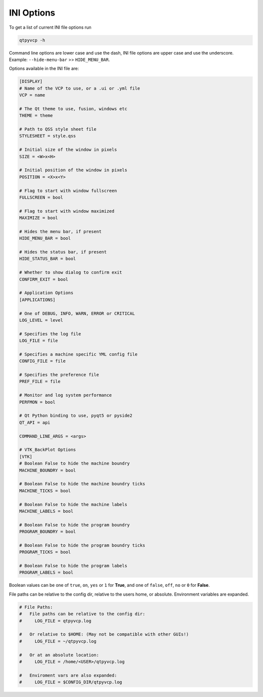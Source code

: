 ===========
INI Options
===========

To get a list of current INI file options run

.. code-block:: bash

    qtpyvcp -h

Command line options are lower case and use the dash, INI file options are upper
case and use the underscore. Example: ``--hide-menu-bar`` >> ``HIDE_MENU_BAR``.

Options available in the INI file are:

.. code-block:: ini

    [DISPLAY]
    # Name of the VCP to use, or a .ui or .yml file
    VCP = name

    # The Qt theme to use, fusion, windows etc
    THEME = theme

    # Path to QSS style sheet file
    STYLESHEET = style.qss

    # Initial size of the window in pixels
    SIZE = <W>x<H>

    # Initial position of the window in pixels
    POSITION = <X>x<Y>

    # Flag to start with window fullscreen
    FULLSCREEN = bool

    # Flag to start with window maximized
    MAXIMIZE = bool

    # Hides the menu bar, if present
    HIDE_MENU_BAR = bool

    # Hides the status bar, if present
    HIDE_STATUS_BAR = bool

    # Whether to show dialog to confirm exit
    CONFIRM_EXIT = bool

    # Application Options
    [APPLICATIONS]

    # One of DEBUG, INFO, WARN, ERROR or CRITICAL
    LOG_LEVEL = level

    # Specifies the log file
    LOG_FILE = file

    # Specifies a machine specific YML config file
    CONFIG_FILE = file

    # Specifies the preference file
    PREF_FILE = file

    # Monitor and log system performance
    PERFMON = bool

    # Qt Python binding to use, pyqt5 or pyside2
    QT_API = api

    COMMAND_LINE_ARGS = <args>

    # VTK_BackPlot Options
    [VTK]
    # Boolean False to hide the machine boundry
    MACHINE_BOUNDRY = bool

    # Boolean False to hide the machine boundry ticks
    MACHINE_TICKS = bool

    # Boolean False to hide the machine labels
    MACHINE_LABELS = bool

    # Boolean False to hide the program boundry
    PROGRAM_BOUNDRY = bool

    # Boolean False to hide the program boundry ticks
    PROGRAM_TICKS = bool

    # Boolean False to hide the program labels
    PROGRAM_LABELS = bool

Boolean values can be one of ``true``, ``on``, ``yes`` or ``1`` for **True**,
and one of ``false``, ``off``, ``no`` or ``0`` for **False**.

File paths can be relative to the config dir, relative to the users home, or
absolute. Environment variables are expanded.

.. code-block:: ini

    # File Paths:
    #   File paths can be relative to the config dir:
    #     LOG_FILE = qtpyvcp.log

    #   Or relative to $HOME: (May not be compatible with other GUIs!)
    #     LOG_FILE = ~/qtpyvcp.log

    #   Or at an absolute location:
    #     LOG_FILE = /home/<USER>/qtpyvcp.log

    #   Enviroment vars are also expanded:
    #     LOG_FILE = $CONFIG_DIR/qtpyvcp.log
